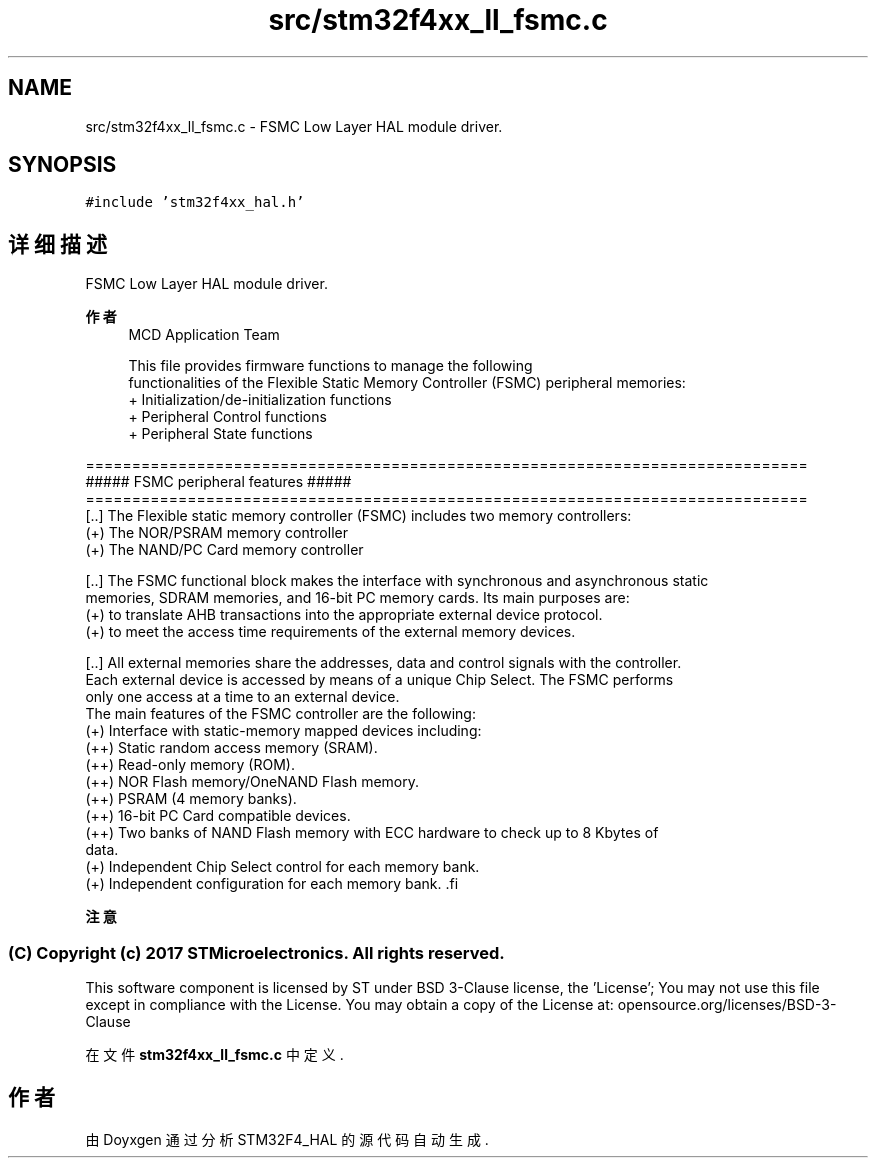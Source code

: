 .TH "src/stm32f4xx_ll_fsmc.c" 3 "2020年 八月 7日 星期五" "Version 1.24.0" "STM32F4_HAL" \" -*- nroff -*-
.ad l
.nh
.SH NAME
src/stm32f4xx_ll_fsmc.c \- FSMC Low Layer HAL module driver\&.  

.SH SYNOPSIS
.br
.PP
\fC#include 'stm32f4xx_hal\&.h'\fP
.br

.SH "详细描述"
.PP 
FSMC Low Layer HAL module driver\&. 


.PP
\fB作者\fP
.RS 4
MCD Application Team 
.PP
.nf
     This file provides firmware functions to manage the following 
     functionalities of the Flexible Static Memory Controller (FSMC) peripheral memories:
      + Initialization/de-initialization functions
      + Peripheral Control functions 
      + Peripheral State functions

.fi
.PP
.RE
.PP
.PP
.nf
==============================================================================
                      ##### FSMC peripheral features #####
==============================================================================                  
  [..] The Flexible static memory controller (FSMC) includes two memory controllers:
       (+) The NOR/PSRAM memory controller
       (+) The NAND/PC Card memory controller
     
  [..] The FSMC functional block makes the interface with synchronous and asynchronous static
       memories, SDRAM memories, and 16-bit PC memory cards. Its main purposes are:
       (+) to translate AHB transactions into the appropriate external device protocol.
       (+) to meet the access time requirements of the external memory devices.
 
  [..] All external memories share the addresses, data and control signals with the controller.
       Each external device is accessed by means of a unique Chip Select. The FSMC performs
       only one access at a time to an external device.
       The main features of the FSMC controller are the following:
        (+) Interface with static-memory mapped devices including:
           (++) Static random access memory (SRAM).
           (++) Read-only memory (ROM).
           (++) NOR Flash memory/OneNAND Flash memory.
           (++) PSRAM (4 memory banks).
           (++) 16-bit PC Card compatible devices.
           (++) Two banks of NAND Flash memory with ECC hardware to check up to 8 Kbytes of
                data.
        (+) Independent Chip Select control for each memory bank.
        (+) Independent configuration for each memory bank.          .fi
.PP
.PP
\fB注意\fP
.RS 4
.RE
.PP
.SS "(C) Copyright (c) 2017 STMicroelectronics\&. All rights reserved\&."
.PP
This software component is licensed by ST under BSD 3-Clause license, the 'License'; You may not use this file except in compliance with the License\&. You may obtain a copy of the License at: opensource\&.org/licenses/BSD-3-Clause 
.PP
在文件 \fBstm32f4xx_ll_fsmc\&.c\fP 中定义\&.
.SH "作者"
.PP 
由 Doyxgen 通过分析 STM32F4_HAL 的 源代码自动生成\&.
